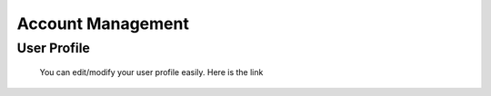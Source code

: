 ******************
Account Management
******************

.. _user profile:

User Profile
^^^^^^^^^^^^
    You can edit/modify your user profile easily. Here is the link

